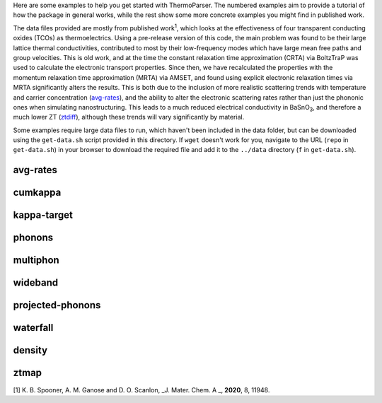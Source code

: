Here are some examples to help you get started with ThermoParser. The
numbered examples aim to provide a tutorial of how the package in
general works, while the rest show some more concrete examples you
might find in published work.

The data files provided are mostly from published work\ :sup:`1`, which
looks at the effectiveness of four transparent conducting oxides (TCOs)
as thermoelectrics. Using a pre-release version of this code, the main
problem was found to be their large lattice thermal conductivities,
contributed to most by their low-frequency modes which have large
mean free paths and group velocities. This is old work, and at the time
the constant relaxation time approximation (CRTA) via BoltzTraP was
used to calculate the electronic transport properties. Since then, we
have recalculated the properties with the momentum relaxation time
approximation (MRTA) via AMSET, and found using explicit electronic
relaxation times via MRTA significantly alters the results. This is both
due to the inclusion of more realistic scattering trends with
temperature and carrier concentration (`avg-rates`_), and the ability
to alter the electronic scattering rates rather than just the phononic
ones when simulating nanostructuring. This leads to a much reduced
electrical conductivity in BaSnO\ :sub:`3`, and therefore a much lower
ZT (`ztdiff`_), although these trends will vary significantly by
material.

.. _avg_rates: https://github.com/smtg-bham/ThermoParser/tree/master/examples/avg-rates
.. _ztdiff: https://github.com/smtg-bham/ThermoParser/tree/master/examples/heatmaps


Some examples require large data files to run, which haven't been
included in the data folder, but can be downloaded using the
``get-data.sh`` script provided in this directory. If ``wget`` doesn't
work for you, navigate to the URL (``repo`` in ``get-data.sh``) in your
browser to download the required file and add it to the ``../data``
directory (``f`` in ``get-data.sh``).

avg-rates
---------

.. image:: avg-rates/avg-rates.png
   :alt: Electronic scattering rates averaged over band and k-point and weighted according to the derivative of the Fermi-Dirac distribution with respect to energy, against temperature and carrier concentration respectively.
   :target: https://github.com/smtg-bham/ThermoParser/tree/master/examples/avg-rates

cumkappa
--------

.. image:: cumkappa/cumkappa.png
   :alt: Cumulative lattice thermal conductivity against frequency and mean free path.
   :target: https://github.com/smtg-bham/ThermoParser/tree/master/examples/cumkappa

kappa-target
------------

.. image:: kappa-target/kappa-target.png
   :alt: Lattice thermal conductivity required to reach a given ZT against carrier concentration and temperature.
   :target: https://github.com/smtg-bham/ThermoParser/tree/master/examples/kappa-target

phonons
-------

.. image:: phonons/phonons.png
   :alt: Phonon dispersion and density of states.
   :target: https://github.com/smtg-bham/ThermoParser/tree/master/examples/phonons

multiphon
---------

.. image:: phonons/multiphon.png
   :alt: Phonon dispersions for different supercell sizes.
   :target: https://github.com/smtg-bham/ThermoParser/tree/master/examples/phonons

wideband
--------

.. image:: projected-phonons/wideband.png
   :alt: Phonon dispersion with broadened bands.
   :target: https://github.com/smtg-bham/ThermoParser/tree/master/examples/projected-phonons

projected-phonons
-----------------

.. image:: projected-phonons/prophon.png
   :alt: Phonon dispersion with phonon lifetime projected.
   :target: https://github.com/smtg-bham/ThermoParser/tree/master/examples/projected-phonons

waterfall
---------

.. image:: waterfall/waterfall.png
   :alt: Waterfall plot of mean free path against frequency with lattice thermal conductivity projected.
   :target: https://github.com/smtg-bham/ThermoParser/tree/master/examples/waterfall

density
-------

.. image:: waterfall/density.png
   :alt: Scatter-density plot of mean free path against frequency.
   :target: https://github.com/smtg-bham/ThermoParser/tree/master/examples/waterfall

ztmap
-----

.. image:: ztmap/ztmap.png
   :alt: ZT against carrier concentration and temperature.
   :target: https://github.com/smtg-bham/ThermoParser/tree/master/examples/ztmap

[1] K. B. Spooner, A. M. Ganose and D. O. Scanlon, _J. Mater. Chem. A _, **2020**, 8, 11948.